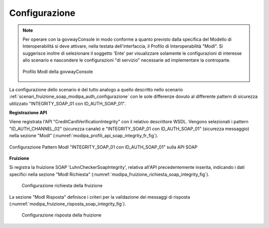 .. _scenari_fruizione_soap_modipa_integrity_configurazione:

Configurazione
--------------

.. note::

  Per operare con la govwayConsole in modo conforme a quanto previsto dalla specifica del Modello di Interoperabilità si deve attivare, nella testata dell'interfaccia, il Profilo di Interoperabilità "ModI". Si suggerisce inoltre di selezionare il soggetto 'Ente' per visualizzare solamente le configurazioni di interesse allo scenario e nascondere le configurazioni "di servizio" necessarie ad implementare la controparte.

  .. figure:: ../../../_figure_scenari/modipa_profilo.png
   :scale: 80%
   :align: center
   :name: modipa_profilo_f_soap_integrity_fig

   Profilo ModI della govwayConsole

La configurazione dello scenario è del tutto analogo a quello descritto nello scenario :ref:`scenari_fruizione_soap_modipa_auth_configurazione` con le sole differenze dovuto al differente pattern di sicurezza utilizzato "INTEGRITY_SOAP_01 con ID_AUTH_SOAP_01".


**Registrazione API**

Viene registrata l'API "CreditCardVerificationIntegrity" con il relativo descrittore WSDL. Vengono selezionati i pattern "ID_AUTH_CHANNEL_02" (sicurezza canale) e "INTEGRITY_SOAP_01 con ID_AUTH_SOAP_01"  (sicurezza messaggio) nella sezione "ModI" (:numref:`modipa_profili_api_soap_integrity_fr_fig`).

.. figure:: ../../../_figure_scenari/modipa_profili_api_soap_integrity.png
 :scale: 80%
 :align: center
 :name: modipa_profili_api_soap_integrity_fr_fig

 Configurazione Pattern ModI "INTEGRITY_SOAP_01 con ID_AUTH_SOAP_01"  sulla API SOAP

**Fruizione**

Si registra la fruizione SOAP 'LuhnCheckerSoapIntegrity', relativa all'API precedentemente inserita, indicando i dati specifici nella sezione "ModI Richiesta" (:numref:`modipa_fruizione_richiesta_soap_integrity_fig`).

   .. figure:: ../../../_figure_scenari/modipa_fruizione_richiesta_soap.png
    :scale: 80%
    :align: center
    :name: modipa_fruizione_richiesta_soap_integrity_fig

    Configurazione richiesta della fruizione

La sezione "ModI Risposta" definisce i criteri per la validazione dei messaggi di risposta (:numref:`modipa_fruizione_risposta_soap_integrity_fig`).

   .. figure:: ../../../_figure_scenari/modipa_fruizione_risposta_soap.png
    :scale: 80%
    :align: center
    :name: modipa_fruizione_risposta_soap_integrity_fig

    Configurazione risposta della fruizione
